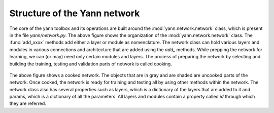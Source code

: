 .. _organization:

=============================
Structure of the Yann network
=============================

.. figure:: _static/imgs/net_obj.png
   :alt: The structure of the net object.

The core of the yann toolbox and its operations are built around the :mod:`yann.network.network`
class, which is present in the file `yann/network.py`. The above figure shows the organization of 
the :mod:`yann.network.network` class. The :func:`add_xxxx` methods add either a layer or module as 
nomenclature. The network class can hold various layers and modules in various connections and 
architecture that are added using the `add_` methods. While prepping the network for learning, we 
can (or may) need only certain modules and layers. The process of preparing the network by selecting 
and building the training, testing and validation parts of network is called cooking.  

.. figure:: _static/imgs/cooked_net.png
   :alt: A cooked network. The objects that are in gray and are shaded are uncooked parts of the 
            network.

The above figure shows a cooked network. The objects that are in gray and are shaded are uncooked 
parts of the network. Once cooked, the network is ready for training and testing all by using other 
methods within the network. The network class also has several properties such as layers, which is 
a dictionary of the layers that are added to it and params, which is a dictionary of all the 
parameters. All layers and modules contain a property called `id` through which they are referred.









